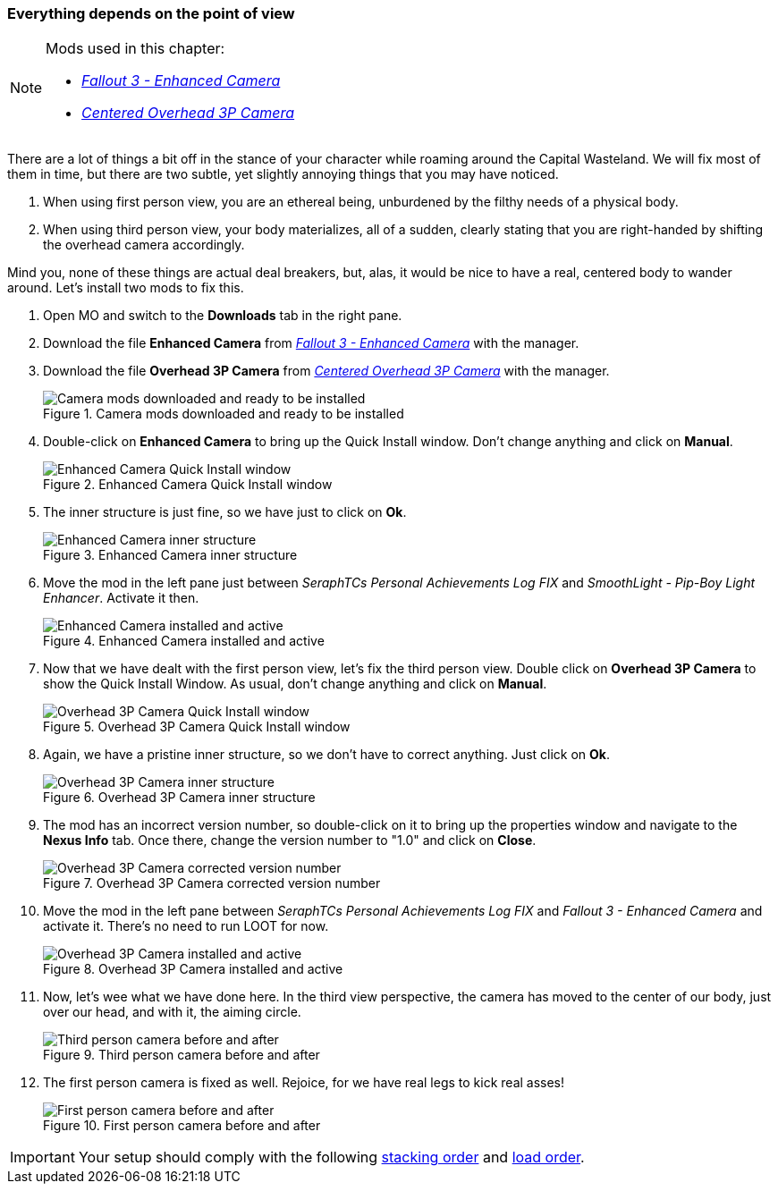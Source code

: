 === Everything depends on the point of view

[NOTE]
====
Mods used in this chapter:

* http://www.nexusmods.com/fallout3/mods/20183/[_Fallout 3 - Enhanced Camera_]
* http://www.nexusmods.com/fallout3/mods/2190/[_Centered Overhead 3P Camera_]
====

There are a lot of things a bit off in the stance of your character while roaming around the Capital Wasteland. We will fix most of them in time, but there are two subtle, yet slightly annoying things that you may have noticed.

. When using first person view, you are an ethereal being, unburdened by the filthy needs of a physical body.
. When using third person view, your body materializes, all of a sudden, clearly stating that you are right-handed by shifting the overhead camera accordingly.

Mind you, none of these things are actual deal breakers, but, alas, it would be nice to have a real, centered body to wander around. Let's install two mods to fix this.

. Open MO and switch to the *Downloads* tab in the right pane.
. Download the file [NexusFile]*Enhanced Camera* from http://www.nexusmods.com/fallout3/mods/20183/[_Fallout 3 - Enhanced Camera_] with the manager.
. Download the file [NexusFile]*Overhead 3P Camera* from http://www.nexusmods.com/fallout3/mods/2190/[_Centered Overhead 3P Camera_] with the manager.
+
.Camera mods downloaded and ready to be installed
image::DEFCON-03-Mod-Organizer-camera-mods-downloaded-and-ready.png["Camera mods downloaded and ready to be installed", title="Camera mods downloaded and ready to be installed"]
. Double-click on [NexusFile]*Enhanced Camera* to bring up the Quick Install window. Don't change anything and click on *Manual*.
+
.Enhanced Camera Quick Install window
image::DEFCON-03-Mod-Organizer-Enhanced-Camera-Quick-Install-window.png["Enhanced Camera Quick Install window", title="Enhanced Camera Quick Install window"]
. The inner structure is just fine, so we have just to click on *Ok*.
+
.Enhanced Camera inner structure
image::DEFCON-03-Mod-Organizer-Enhanced-Camera-inner-structure.png["Enhanced Camera inner structure", title="Enhanced Camera inner structure"]
. Move the mod in the left pane just between _SeraphTCs Personal Achievements Log FIX_ and _SmoothLight - Pip-Boy Light Enhancer_. Activate it then.
+
.Enhanced Camera installed and active
image::DEFCON-03-Mod-Organizer-Enhanced-Camera-installed-and-active.png["Enhanced Camera installed and active", title="Enhanced Camera installed and active"]
. Now that we have dealt with the first person view, let's fix the third person view. Double click on [NexusFile]*Overhead 3P Camera* to show the Quick Install Window. As usual, don't change anything and click on *Manual*.
+
.Overhead 3P Camera Quick Install window
image::DEFCON-03-Mod-Organizer-Overhead-3P-Camera-Quick-Install-window.png["Overhead 3P Camera Quick Install window", title="Overhead 3P Camera Quick Install window"]
. Again, we have a pristine inner structure, so we don't have to correct anything. Just click on *Ok*.
+
.Overhead 3P Camera inner structure
image::DEFCON-03-Mod-Organizer-Overhead-3P-Camera-inner-structure.png["Overhead 3P Camera inner structure", title="Overhead 3P Camera inner structure"]
. The mod has an incorrect version number, so double-click on it to bring up the properties window and navigate to the *Nexus Info* tab. Once there, change the version number to "1.0" and click on *Close*.
+
.Overhead 3P Camera corrected version number
image::DEFCON-03-Mod-Organizer-Overhead-3P-Camera-corrected-version-number.png["Overhead 3P Camera corrected version number", title="Overhead 3P Camera corrected version number"]
. Move the mod in the left pane between _SeraphTCs Personal Achievements Log FIX_ and _Fallout 3 - Enhanced Camera_ and activate it. There's no need to run LOOT for now.
+
.Overhead 3P Camera installed and active
image::DEFCON-03-Mod-Organizer-Overhead-3P-Camera-installed-and-active.png["Overhead 3P Camera installed and active", title="Overhead 3P Camera installed and active"]
. Now, let's wee what we have done here. In the third view perspective, the camera has moved to the center of our body, just over our head, and with it, the aiming circle.
+
.Third person camera before and after
image::DEFCON-03-Fallout-3-Third-person-camera-before-and-after.png["Third person camera before and after", title="Third person camera before and after"]
. The first person camera is fixed as well. Rejoice, for we have real legs to kick real asses!
+
.First person camera before and after
image::DEFCON-03-Fallout-3-First-person-camera-before-and-after.png["First person camera before and after", title="First person camera before and after"]

[IMPORTANT]
====
Your setup should comply with the following link:order_lists/DEFCON-03-3-stacking-order-after-camera-mods.txt[stacking order] and link:order_lists/DEFCON-03-3-load-order-after-camera-mods.txt[load order].
====
